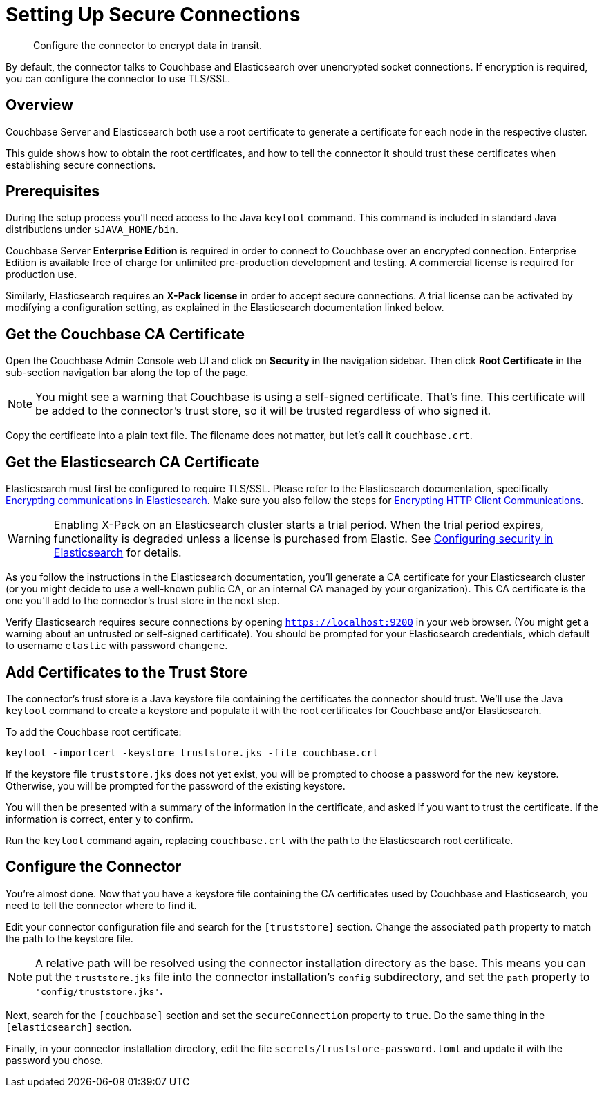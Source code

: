 = Setting Up Secure Connections

[abstract]
Configure the connector to encrypt data in transit.

By default, the connector talks to Couchbase and Elasticsearch over unencrypted socket connections.
If encryption is required, you can configure the connector to use TLS/SSL.

[overview]
== Overview

Couchbase Server and Elasticsearch both use a root certificate to generate a certificate for each node in the respective cluster.

This guide shows how to obtain the root certificates, and how to tell the connector it should trust these certificates when establishing secure connections.


[prerequisitres]
== Prerequisites

During the setup process you'll need access to the Java `keytool` command.
This command is included in standard Java distributions under `$JAVA_HOME/bin`.

Couchbase Server *Enterprise Edition* is required in order to connect to Couchbase over an encrypted connection.
Enterprise Edition is available free of charge for unlimited pre-production development and testing.
A commercial license is required for production use.

Similarly, Elasticsearch requires an *X-Pack license* in order to accept secure connections.
A trial license can be activated by modifying a configuration setting, as explained in the Elasticsearch documentation linked below.


[get-couchbase-cert]
== Get the Couchbase CA Certificate

Open the Couchbase Admin Console web UI and click on *Security* in the navigation sidebar.
Then click *Root Certificate* in the sub-section navigation bar along the top of the page.

NOTE: You might see a warning that Couchbase is using a self-signed certificate.
That's fine.
This certificate will be added to the connector's trust store, so it will be trusted regardless of who signed it.

Copy the certificate into a plain text file. The filename does not matter, but let's call it `couchbase.crt`.

// todo link?
//If you wish to use a different root certificate, you can
//https://docs.couchbase.com/server/5.5/security/security-x509certsintro.html

[get-elasticsearch-cert]
== Get the Elasticsearch CA Certificate

Elasticsearch must first be configured to require TLS/SSL.
Please refer to the Elasticsearch documentation, specifically https://www.elastic.co/guide/en/elasticsearch/reference/current/configuring-tls.html[Encrypting communications in Elasticsearch].
Make sure you also follow the steps for https://www.elastic.co/guide/en/elasticsearch/reference/current/configuring-tls.html#tls-http[Encrypting HTTP Client Communications].

WARNING: Enabling X-Pack on an Elasticsearch cluster starts a trial period.
When the trial period expires, functionality is degraded unless a license is purchased from Elastic.
See https://www.elastic.co/guide/en/elasticsearch/reference/current/configuring-security.html[Configuring security in Elasticsearch] for details.

As you follow the instructions in the Elasticsearch documentation, you'll generate a CA certificate for your Elasticsearch cluster (or you might decide to use a well-known public CA, or an internal CA managed by your organization).
This CA certificate is the one you'll add to the connector's trust store in the next step.

Verify Elasticsearch requires secure connections by opening `https://localhost:9200` in your web browser.
(You might get a warning about an untrusted or self-signed certificate).
You should be prompted for your Elasticsearch credentials, which default to username `elastic` with password `changeme`.


[trust-store]
== Add Certificates to the Trust Store

The connector's trust store is a Java keystore file containing the certificates the connector should trust.
We'll use the Java `keytool` command to create a keystore and populate it with the root certificates for Couchbase and/or Elasticsearch.

To add the Couchbase root certificate:

    keytool -importcert -keystore truststore.jks -file couchbase.crt

If the keystore file `truststore.jks` does not yet exist, you will be prompted to choose a password for the new keystore.
Otherwise, you will be prompted for the password of the existing keystore.

You will then be presented with a summary of the information in the certificate, and asked if you want to trust the certificate.
If the information is correct, enter `y` to confirm.

Run the `keytool` command again, replacing `couchbase.crt` with the path to the Elasticsearch root certificate.


[configure-connector]
== Configure the Connector

You're almost done. Now that you have a keystore file containing the CA certificates used by Couchbase and Elasticsearch, you need to tell the connector where to find it.

Edit your connector configuration file and search for the `[truststore]` section. Change the associated `path` property to match the path to the keystore file.

NOTE: A relative path will be resolved using the connector installation directory as the base.
This means you can put the `truststore.jks` file into the connector installation's `config` subdirectory, and set the `path` property to `'config/truststore.jks'`.

Next, search for the `[couchbase]` section and set the `secureConnection` property to `true`.
Do the same thing in the `[elasticsearch]` section.

Finally, in your connector installation directory, edit the file `secrets/truststore-password.toml` and update it with the password you chose.

